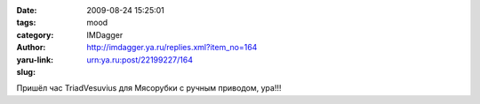 

:date: 2009-08-24 15:25:01
:tags: 
:category: mood
:author: IMDagger
:yaru-link: http://imdagger.ya.ru/replies.xml?item_no=164
:slug: urn:ya.ru:post/22199227/164

Пришёл час TriadVesuvius для Мясорубки с ручным приводом, ура!!!

